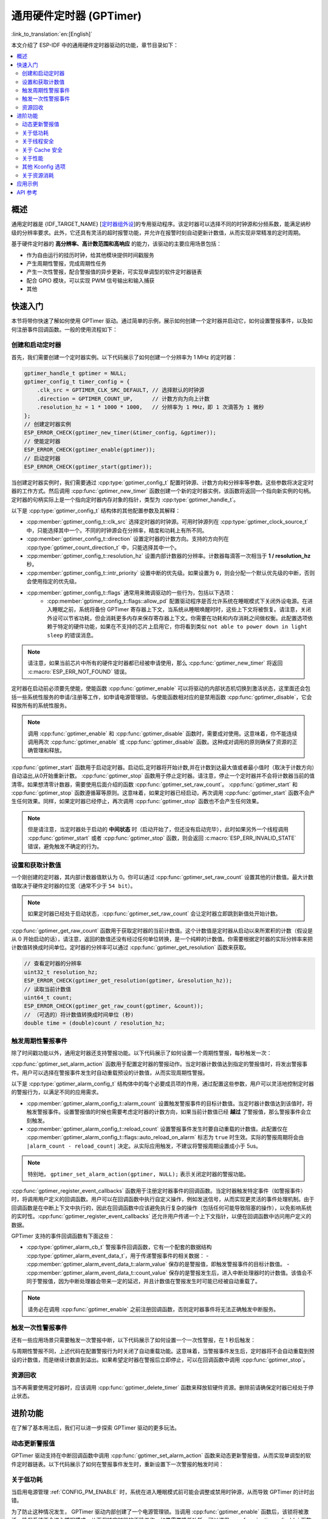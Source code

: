 通用硬件定时器 (GPTimer)
========================

:link_to_translation:`en:[English]`


本文介绍了 ESP-IDF 中的通用硬件定时器驱动的功能，章节目录如下：

.. contents::
    :local:
    :depth: 2

概述
----

通用定时器是 {IDF_TARGET_NAME} [`定时器组外设 <{IDF_TARGET_TRM_CN_URL}#timg>`__]的专用驱动程序。该定时器可以选择不同的时钟源和分频系数，能满足纳秒级的分辨率要求。此外，它还具有灵活的超时报警功能，并允许在报警时刻自动更新计数值，从而实现非常精准的定时周期。

基于硬件定时器的 **高分辨率、高计数范围和高响应** 的能力，该驱动的主要应用场景包括：

- 作为自由运行的挂历时钟，给其他模块提供时间戳服务
- 产生周期性警报，完成周期性任务
- 产生一次性警报，配合警报值的异步更新，可实现单调型的软件定时器链表
- 配合 GPIO 模块，可以实现 PWM 信号输出和输入捕获
- 其他

快速入门
--------

本节将带你快速了解如何使用 GPTimer 驱动。通过简单的示例，展示如何创建一个定时器并启动它，如何设置警报事件，以及如何注册事件回调函数。一般的使用流程如下：

.. blockdiag::
    :scale: 100%
    :caption: GPTimer 驱动的一般使用流程（点击图片查看大图）
    :align: center

    blockdiag {
        default_fontsize = 14;
        node_width = 250;
        node_height = 80;
        class emphasis [color = pink, style = dashed];

        create [label="gptimer_new_timer"];
        config [label="gptimer_set_alarm_action \n gptimer_register_event_callbacks"];
        enable [label="gptimer_enable"];
        start [label="gptimer_start"];
        running [label="Timer Running", class="emphasis"]
        stop [label="gptimer_stop"];
        disable [label="gptimer_disable"];
        cleanup [label="gptimer_delete_timer"];

        create -> config -> enable -> start -> running -> stop -> disable -> cleanup;
        enable -> start [folded];
        stop -> disable [folded];
    }

创建和启动定时器
^^^^^^^^^^^^^^^^

首先，我们需要创建一个定时器实例。以下代码展示了如何创建一个分辨率为 1 MHz 的定时器：

.. code:: c

    gptimer_handle_t gptimer = NULL;
    gptimer_config_t timer_config = {
        .clk_src = GPTIMER_CLK_SRC_DEFAULT, // 选择默认的时钟源
        .direction = GPTIMER_COUNT_UP,      // 计数方向为向上计数
        .resolution_hz = 1 * 1000 * 1000,   // 分辨率为 1 MHz，即 1 次滴答为 1 微秒
    };
    // 创建定时器实例
    ESP_ERROR_CHECK(gptimer_new_timer(&timer_config, &gptimer));
    // 使能定时器
    ESP_ERROR_CHECK(gptimer_enable(gptimer));
    // 启动定时器
    ESP_ERROR_CHECK(gptimer_start(gptimer));

当创建定时器实例时，我们需要通过 :cpp:type:`gptimer_config_t` 配置时钟源、计数方向和分辨率等参数。这些参数将决定定时器的工作方式。然后调用 :cpp:func:`gptimer_new_timer` 函数创建一个新的定时器实例，该函数将返回一个指向新实例的句柄。定时器的句柄实际上是一个指向定时器内存对象的指针，类型为 :cpp:type:`gptimer_handle_t`。

以下是 :cpp:type:`gptimer_config_t` 结构体的其他配置参数及其解释：

- :cpp:member:`gptimer_config_t::clk_src` 选择定时器的时钟源。可用时钟源列在 :cpp:type:`gptimer_clock_source_t` 中，只能选择其中一个。不同的时钟源会在分辨率，精度和功耗上有所不同。
- :cpp:member:`gptimer_config_t::direction` 设置定时器的计数方向。支持的方向列在 :cpp:type:`gptimer_count_direction_t` 中，只能选择其中一个。
- :cpp:member:`gptimer_config_t::resolution_hz` 设置内部计数器的分辨率。计数器每滴答一次相当于 **1 / resolution_hz** 秒。
- :cpp:member:`gptimer_config_t::intr_priority` 设置中断的优先级。如果设置为 ``0``，则会分配一个默认优先级的中断，否则会使用指定的优先级。
- :cpp:member:`gptimer_config_t::flags` 通常用来微调驱动的一些行为，包括以下选项：
    - :cpp:member:`gptimer_config_t::flags::allow_pd` 配置驱动程序是否允许系统在睡眠模式下关闭外设电源。在进入睡眠之前，系统将备份 GPTimer 寄存器上下文，当系统从睡眠唤醒时时，这些上下文将被恢复。请注意，关闭外设可以节省功耗，但会消耗更多内存来保存寄存器上下文。你需要在功耗和内存消耗之间做权衡。此配置选项依赖于特定的硬件功能，如果在不支持的芯片上启用它，你将看到类似 ``not able to power down in light sleep`` 的错误消息。

.. note::

    请注意，如果当前芯片中所有的硬件定时器都已经被申请使用，那么 :cpp:func:`gptimer_new_timer` 将返回 :c:macro:`ESP_ERR_NOT_FOUND` 错误。

定时器在启动前必须要先使能，使能函数 :cpp:func:`gptimer_enable` 可以将驱动的内部状态机切换到激活状态，这里面还会包括一些系统性服务的申请/注册等工作，如申请电源管理锁。与使能函数相对应的是禁用函数 :cpp:func:`gptimer_disable`，它会释放所有的系统性服务。

.. note::

    调用 :cpp:func:`gptimer_enable` 和 :cpp:func:`gptimer_disable` 函数时，需要成对使用。这意味着，你不能连续调用两次 :cpp:func:`gptimer_enable` 或 :cpp:func:`gptimer_disable` 函数。这种成对调用的原则确保了资源的正确管理和释放。

:cpp:func:`gptimer_start` 函数用于启动定时器。启动后,定时器将开始计数,并在计数到达最大值或者最小值时（取决于计数方向）自动溢出,从0开始重新计数。
:cpp:func:`gptimer_stop` 函数用于停止定时器。请注意，停止一个定时器并不会将计数器当前的值清零。如果想清零计数器，需要使用后面介绍的函数 :cpp:func:`gptimer_set_raw_count`。
:cpp:func:`gptimer_start` 和 :cpp:func:`gptimer_stop` 函数遵循幂等原则。这意味着，如果定时器已经启动，再次调用 :cpp:func:`gptimer_start` 函数不会产生任何效果。同样，如果定时器已经停止，再次调用 :cpp:func:`gptimer_stop` 函数也不会产生任何效果。

.. note::

    但是请注意，当定时器处于启动的 **中间状态** 时（启动开始了，但还没有启动完毕），此时如果另外一个线程调用 :cpp:func:`gptimer_start` 或者 :cpp:func:`gptimer_stop` 函数，则会返回 :c:macro:`ESP_ERR_INVALID_STATE` 错误，避免触发不确定的行为。

设置和获取计数值
^^^^^^^^^^^^^^^^

一个刚创建的定时器，其内部计数器值默认为 0。你可以通过 :cpp:func:`gptimer_set_raw_count` 设置其他的计数值。最大计数值取决于硬件定时器的位宽（通常不少于 ``54 bit``）。

.. note::

    如果定时器已经处于启动状态，:cpp:func:`gptimer_set_raw_count` 会让定时器立即跳到新值处开始计数。

:cpp:func:`gptimer_get_raw_count` 函数用于获取定时器的当前计数值。这个计数值是定时器从启动以来所累积的计数（假设是从 0 开始启动的话），请注意，返回的数值还没有经过任何单位转换，是一个纯粹的计数值。你需要根据定时器的实际分辨率来把计数值转换成时间单位。定时器的分辨率可以通过 :cpp:func:`gptimer_get_resolution` 函数来获取。

.. code:: c

    // 查看定时器的分辨率
    uint32_t resolution_hz;
    ESP_ERROR_CHECK(gptimer_get_resolution(gptimer, &resolution_hz));
    // 读取当前计数值
    uint64_t count;
    ESP_ERROR_CHECK(gptimer_get_raw_count(gptimer, &count));
    // （可选的）将计数值转换成时间单位 (秒)
    double time = (double)count / resolution_hz;

触发周期性警报事件
^^^^^^^^^^^^^^^^^^

除了时间戳功能以外，通用定时器还支持警报功能。以下代码展示了如何设置一个周期性警报，每秒触发一次：

.. code-block:: c
    :emphasize-lines: 10-32

    gptimer_handle_t gptimer = NULL;
    gptimer_config_t timer_config = {
        .clk_src = GPTIMER_CLK_SRC_DEFAULT, // 选择默认的时钟源
        .direction = GPTIMER_COUNT_UP,      // 计数方向为向上计数
        .resolution_hz = 1 * 1000 * 1000,   // 分辨率为 1 MHz，即 1 次滴答为 1 微秒
    };
    // 创建定时器实例
    ESP_ERROR_CHECK(gptimer_new_timer(&timer_config, &gptimer));

    static bool example_timer_on_alarm_cb(gptimer_handle_t timer, const gptimer_alarm_event_data_t *edata, void *user_ctx)
    {
        // 处理事件回调的一般流程：
        // 1. 从 user_ctx 中拿到用户上下文数据（需事先从 gptimer_register_event_callbacks 中传入）
        // 2. 从 edata 中获取警报事件数据，比如 edata->count_value
        // 3. 执行用户自定义操作
        // 4. 返回上述操作期间是否有高优先级的任务被唤醒了，以便通知调度器做切换任务
        return false;
    }

    gptimer_alarm_config_t alarm_config = {
        .reload_count = 0,      // 当警报事件发生时，定时器会自动重载到 0
        .alarm_count = 1000000, // 设置实际的警报周期，因为分辨率是 1us，所以 1000000 代表 1s
        .flags.auto_reload_on_alarm = true, // 使能自动重载功能
    };
    // 设置定时器的警报动作
    ESP_ERROR_CHECK(gptimer_set_alarm_action(gptimer, &alarm_config));

    gptimer_event_callbacks_t cbs = {
        .on_alarm = example_timer_on_alarm_cb, // 当警报事件发生时，调用用户回调函数
    };
    // 注册定时器事件回调函数，允许携带用户上下文
    ESP_ERROR_CHECK(gptimer_register_event_callbacks(gptimer, &cbs, NULL));
    // 使能定时器
    ESP_ERROR_CHECK(gptimer_enable(gptimer));
    // 启动定时器
    ESP_ERROR_CHECK(gptimer_start(gptimer));

:cpp:func:`gptimer_set_alarm_action` 函数用于配置定时器的警报动作。当定时器计数值达到指定的警报值时，将发出警报事件。用户可以选择在警报事件发生时自动重载预设的计数值，从而实现周期性警报。

以下是 :cpp:type:`gptimer_alarm_config_t` 结构体中的每个必要成员项的作用，通过配置这些参数，用户可以灵活地控制定时器的警报行为，以满足不同的应用需求。

- :cpp:member:`gptimer_alarm_config_t::alarm_count` 设置触发警报事件的目标计数值。当定时器计数值达到该值时，将触发警报事件。设置警报值的时候也需要考虑定时器的计数方向，如果当前计数值已经 **越过** 了警报值，那么警报事件会立刻触发。
- :cpp:member:`gptimer_alarm_config_t::reload_count` 设置警报事件发生时要自动重载的计数值。此配置仅在 :cpp:member:`gptimer_alarm_config_t::flags::auto_reload_on_alarm` 标志为 ``true`` 时生效。实际的警报周期将会由 ``|alarm_count - reload_count|`` 决定。从实际应用触发，不建议将警报周期设置成小于 5us。

.. note::

    特别地， ``gptimer_set_alarm_action(gptimer, NULL);`` 表示关闭定时器的警报功能。

:cpp:func:`gptimer_register_event_callbacks` 函数用于注册定时器事件的回调函数。当定时器触发特定事件（如警报事件）时，将调用用户定义的回调函数。用户可以在回调函数中执行自定义操作，例如发送信号，从而实现更灵活的事件处理机制。由于回调函数是在中断上下文中执行的，因此在回调函数中应该避免执行复杂的操作（包括任何可能导致阻塞的操作），以免影响系统的实时性。:cpp:func:`gptimer_register_event_callbacks` 还允许用户传递一个上下文指针，以便在回调函数中访问用户定义的数据。

GPTimer 支持的事件回调函数有下面这些：

- :cpp:type:`gptimer_alarm_cb_t` 警报事件回调函数，它有一个配套的数据结构 :cpp:type:`gptimer_alarm_event_data_t`，用于传递警报事件的相关数据：
  - :cpp:member:`gptimer_alarm_event_data_t::alarm_value` 保存的是警报值，即触发警报事件的目标计数值。
  - :cpp:member:`gptimer_alarm_event_data_t::count_value` 保存的是警报发生后，进入中断处理器时的计数值。该值会不同于警报值，因为中断处理器会带来一定的延迟，并且计数值在警报发生时可能已经被自动重载了。

.. note::

    请务必在调用 :cpp:func:`gptimer_enable` 之前注册回调函数，否则定时器事件将无法正确触发中断服务。

触发一次性警报事件
^^^^^^^^^^^^^^^^^^

还有一些应用场景只需要触发一次警报中断，以下代码展示了如何设置一个一次性警报，在 1 秒后触发：

.. code-block:: c
    :emphasize-lines: 12-13,24

    gptimer_handle_t gptimer = NULL;
    gptimer_config_t timer_config = {
        .clk_src = GPTIMER_CLK_SRC_DEFAULT, // 选择默认的时钟源
        .direction = GPTIMER_COUNT_UP,      // 计数方向为向上计数
        .resolution_hz = 1 * 1000 * 1000,   // 分辨率为 1 MHz，即 1 次滴答为 1 微秒
    };
    // 创建定时器实例
    ESP_ERROR_CHECK(gptimer_new_timer(&timer_config, &gptimer));

    static bool example_timer_on_alarm_cb(gptimer_handle_t timer, const gptimer_alarm_event_data_t *edata, void *user_ctx)
    {
        // 这里只是演示如何在警报第一次发生时让定时器停止工作
        gptimer_stop(timer);
        // 处理事件回调的一般流程：
        // 1. 从 user_ctx 中拿到用户上下文数据（需事先从 gptimer_register_event_callbacks 中传入）
        // 2. 从 edata 中获取警报事件数据，比如 edata->count_value
        // 3. 执行用户自定义操作
        // 4. 返回上述操作期间是否有高优先级的任务被唤醒了，以便通知调度器做切换任务
        return false;
    }

    gptimer_alarm_config_t alarm_config = {
        .alarm_count = 1000000, // 设置实际的警报周期，因为分辨率是 1us，所以 1000000 代表 1s
        .flags.auto_reload_on_alarm = false; // 关闭自动重载功能
    };
    // 设置定时器的警报动作
    ESP_ERROR_CHECK(gptimer_set_alarm_action(gptimer, &alarm_config));

    gptimer_event_callbacks_t cbs = {
        .on_alarm = example_timer_on_alarm_cb, // 当警报事件发生时，调用用户回调函数
    };
    // 注册定时器事件回调函数，允许携带用户上下文
    ESP_ERROR_CHECK(gptimer_register_event_callbacks(gptimer, &cbs, NULL));
    // 使能定时器
    ESP_ERROR_CHECK(gptimer_enable(gptimer));
    // 启动定时器
    ESP_ERROR_CHECK(gptimer_start(gptimer));

与周期性警报不同，上述代码在配置警报行为时关闭了自动重载功能。这意味着，当警报事件发生后，定时器将不会自动重载到预设的计数值，而是继续计数直到溢出。如果希望定时器在警报后立即停止，可以在回调函数中调用 :cpp:func:`gptimer_stop`。

资源回收
^^^^^^^^

当不再需要使用定时器时，应该调用 :cpp:func:`gptimer_delete_timer` 函数来释放软硬件资源。删除前请确保定时器已经处于停止状态。

进阶功能
--------

在了解了基本用法后，我们可以进一步探索 GPTimer 驱动的更多玩法。

动态更新警报值
^^^^^^^^^^^^^^

GPTimer 驱动支持在中断回调函数中调用 :cpp:func:`gptimer_set_alarm_action` 函数来动态更新警报值，从而实现单调型的软件定时器链表。以下代码展示了如何在警报事件发生时，重新设置下一次警报的触发时间：

.. code-block:: c
    :emphasize-lines: 12-16

    gptimer_handle_t gptimer = NULL;
    gptimer_config_t timer_config = {
        .clk_src = GPTIMER_CLK_SRC_DEFAULT, // 选择默认的时钟源
        .direction = GPTIMER_COUNT_UP,      // 计数方向为向上计数
        .resolution_hz = 1 * 1000 * 1000,   // 分辨率为 1 MHz，即 1 次滴答为 1 微秒
    };
    // 创建定时器实例
    ESP_ERROR_CHECK(gptimer_new_timer(&timer_config, &gptimer));

    static bool example_timer_on_alarm_cb(gptimer_handle_t timer, const gptimer_alarm_event_data_t *edata, void *user_ctx)
    {
        gptimer_alarm_config_t alarm_config = {
            .alarm_count = edata->alarm_value + 1000000, // 下一次警报在当前警报的基础上加 1s
        };
        // 更新警报值
        gptimer_set_alarm_action(timer, &alarm_config);
        return false;
    }

    gptimer_alarm_config_t alarm_config = {
        .alarm_count = 1000000, // 设置实际的警报周期，因为分辨率是 1us，所以 1000000 代表 1s
        .flags.auto_reload_on_alarm = false; // 关闭自动重载功能
    };
    // 设置定时器的警报动作
    ESP_ERROR_CHECK(gptimer_set_alarm_action(gptimer, &alarm_config));

    gptimer_event_callbacks_t cbs = {
        .on_alarm = example_timer_on_alarm_cb, // 当警报事件发生时，调用用户回调函数
    };
    // 注册定时器事件回调函数，允许携带用户上下文
    ESP_ERROR_CHECK(gptimer_register_event_callbacks(gptimer, &cbs, NULL));
    // 使能定时器
    ESP_ERROR_CHECK(gptimer_enable(gptimer));
    // 启动定时器
    ESP_ERROR_CHECK(gptimer_start(gptimer));

.. only:: SOC_TIMER_SUPPORT_ETM

    .. _gptimer-etm-event-and-task:

    GPTimer 的 ETM 事件与任务
    ^^^^^^^^^^^^^^^^^^^^^^^^^

    GPTimer 可以生成多种事件，这些事件可以连接到 :doc:`ETM </api-reference/peripherals/etm>` 模块。事件类型列在 :cpp:type:`gptimer_etm_event_type_t` 中。用户可以通过调用 :cpp:func:`gptimer_new_etm_event` 来创建 ``ETM event`` 句柄。
    GPTimer 还支持一些可由其他事件触发并自动执行的任务。任务类型列在 :cpp:type:`gptimer_etm_task_type_t` 中。用户可以通过调用 :cpp:func:`gptimer_new_etm_task` 来创建 ``ETM task`` 句柄。

    有关如何将定时器事件和任务连接到 ETM 通道，请参阅 :doc:`ETM </api-reference/peripherals/etm>` 文档。

关于低功耗
^^^^^^^^^^

当启用电源管理 :ref:`CONFIG_PM_ENABLE` 时，系统在进入睡眠模式前可能会调整或禁用时钟源，从而导致 GPTimer 的计时出错。

为了防止这种情况发生， GPTimer 驱动内部创建了一个电源管理锁。当调用 :cpp:func:`gptimer_enable` 函数后，该锁将被激活，确保系统不会进入睡眠模式，从而保持定时器的正确工作。如果需要降低功耗，可以调用 :cpp:func:`gptimer_disable` 函数来释放电源管理锁，使系统能够进入睡眠模式。但是，这样做会导致定时器停止计数，因此在唤醒后需要重新启动定时器。

.. only:: SOC_TIMER_SUPPORT_SLEEP_RETENTION

    除了关闭时钟源外，系统在进入睡眠模式时还可以关闭 GPTimer 的电源以进一步降低功耗。要实现这一点，需要将 :cpp:member:`gptimer_config_t::allow_pd` 设置为 ``true``。在系统进入睡眠模式之前， GPTimer 的寄存器上下文会被备份到内存中，并在系统唤醒后恢复。请注意，启用此选项虽然可以降低功耗，但会增加内存的使用量。因此，在使用该功能时需要在功耗和内存消耗之间进行权衡。

关于线程安全
^^^^^^^^^^^^

驱动使用了临界区保证了对寄存器的原子操作。句柄内部的关键成员也受临界区保护。驱动内部的状态机使用了原子指令保证了线程安全，通过状态检查还能进一步防止一些不合法的并发操作（例如 `start` 和 `stop` 冲突）。因此， GPTimer 驱动的 API 可以在多线程环境下使用，无需自行加锁。

同时，以下这些函数还允许在中断上下文中使用：

.. list::

    - :cpp:func:`gptimer_start`
    - :cpp:func:`gptimer_stop`
    - :cpp:func:`gptimer_get_raw_count`
    - :cpp:func:`gptimer_set_raw_count`
    - :cpp:func:`gptimer_get_captured_count`
    - :cpp:func:`gptimer_set_alarm_action`

关于 Cache 安全
^^^^^^^^^^^^^^^

在文件系统进行 Flash 读写操作时，为了避免 Cache 从 Flash 加载指令和数据时出现错误，系统会暂时禁用 Cache 功能。这会导致 GPTimer 的中断处理程序在此期间无法响应，从而使用户的回调函数无法及时执行。如果希望在 Cache 被禁用期间，中断处理程序仍能正常运行，可以启用 :ref:`CONFIG_GPTIMER_ISR_CACHE_SAFE` 选项。

.. note::

    请注意，在启用该选项后，所有的中断回调函数及其上下文数据 **必须存放在内部存储空间** 中。因为在 Cache 被禁用时，系统无法从 Flash 中加载数据和指令。

关于性能
^^^^^^^^

为了提升中断处理的实时响应能力， GPTimer 驱动提供了 :ref:`CONFIG_GPTIMER_ISR_HANDLER_IN_IRAM` 选项。启用该选项后，中断处理程序将被放置在内部 RAM 中运行，从而减少了从 Flash 加载指令时可能出现的缓存丢失带来的延迟。

.. note::

    但是，中断处理程序调用的用户回调函数和用户上下文数据仍然可能位于 Flash 中，缓存缺失的问题还是会存在，这需要用户自己将回调函数和数据放入内部 RAM 中，比如使用 :c:macro:`IRAM_ATTR` 和 :c:macro:`DRAM_ATTR`。

前文还提到， GPTimer 驱动允许部分函数在中断上下文中使用。:ref:`CONFIG_GPTIMER_CTRL_FUNC_IN_IRAM` 选项可以将这些函数放入 IRAM 中，一来，可以避免缓存缺失带来的性能损失，二来，这些函数在 Cache 关闭期间也能使用。

其他 Kconfig 选项
^^^^^^^^^^^^^^^^^

- :ref:`CONFIG_GPTIMER_ENABLE_DEBUG_LOG` 选项允许强制启用 GPTimer 驱动的所有调试日志，无论全局日志级别设置如何。启用此选项可以帮助开发人员在调试过程中获取更详细的日志信息，从而更容易定位和解决问题。

关于资源消耗
^^^^^^^^^^^^

使用 :doc:`/api-guides/tools/idf-size` 工具可以查看 GPTimer 驱动的代码和数据消耗。以下是测试前提条件（以 ESP32-C2 为例）：

- 编译器优化等级设置为 ``-Os``，以确保代码尺寸最小化。
- 默认日志等级设置为 ``ESP_LOG_INFO``，以平衡调试信息和性能。
- 关闭以下驱动优化选项：
    - :ref:`CONFIG_GPTIMER_ISR_HANDLER_IN_IRAM` - 中断处理程序不放入 IRAM。
    - :ref:`CONFIG_GPTIMER_CTRL_FUNC_IN_IRAM` - 控制函数不放入 IRAM。
    - :ref:`CONFIG_GPTIMER_ISR_CACHE_SAFE` - 不启用 Cache 安全选项。

**注意，以下数据不是精确值，仅供参考，在不同型号的芯片上，数据会有所出入。**

+------------------+------------+-------+------+-------+-------+------------+-------+------------+---------+
| Component Layer  | Total Size | DIRAM | .bss | .data | .text | Flash Code | .text | Flash Data | .rodata |
+==================+============+=======+======+=======+=======+============+=======+============+=========+
| soc              |          8 |     0 |    0 |     0 |     0 |          0 |     0 |          8 |       8 |
+------------------+------------+-------+------+-------+-------+------------+-------+------------+---------+
| hal              |        206 |     0 |    0 |     0 |     0 |        206 |   206 |          0 |       0 |
+------------------+------------+-------+------+-------+-------+------------+-------+------------+---------+
| driver           |       4251 |    12 |   12 |     0 |     0 |       4046 |  4046 |        193 |     193 |
+------------------+------------+-------+------+-------+-------+------------+-------+------------+---------+

此外，每一个 GPTimer 句柄会从 heap 中动态申请约 ``100`` 字节的内存。如果还使能了 :cpp:member:`gptimer_config_t::flags::allow_pd` 选项，那么每个定时器还会在睡眠期间额外消耗约 ``30`` 字节的内存用于保存寄存器上下文。

应用示例
--------

.. list::

    - :example:`peripherals/timer_group/gptimer` 演示了如何在 ESP 芯片上使用通用定时器 API 生成周期性警报事件，触发不同的警报动作。
    - :example:`peripherals/timer_group/wiegand_interface` 使用两个定时器（一个在单次警报模式下，另一个在周期警报模式下），触发中断并在警报事件的回调函数中改变 GPIO 的输出状态，从而模拟出了 Wiegand 协议的输出波形。
    :SOC_TIMER_SUPPORT_ETM: - :example:`peripherals/timer_group/gptimer_capture_hc_sr04` 展示了如何使用通用定时器和事件任务矩阵(ETM)来精确捕获超声波传感器事件的时间戳，并据此换算成距离信息。

API 参考
--------

.. include-build-file:: inc/gptimer.inc
.. include-build-file:: inc/gptimer_types.inc
.. include-build-file:: inc/timer_types.inc

.. only:: SOC_TIMER_SUPPORT_ETM

    .. include-build-file:: inc/gptimer_etm.inc
